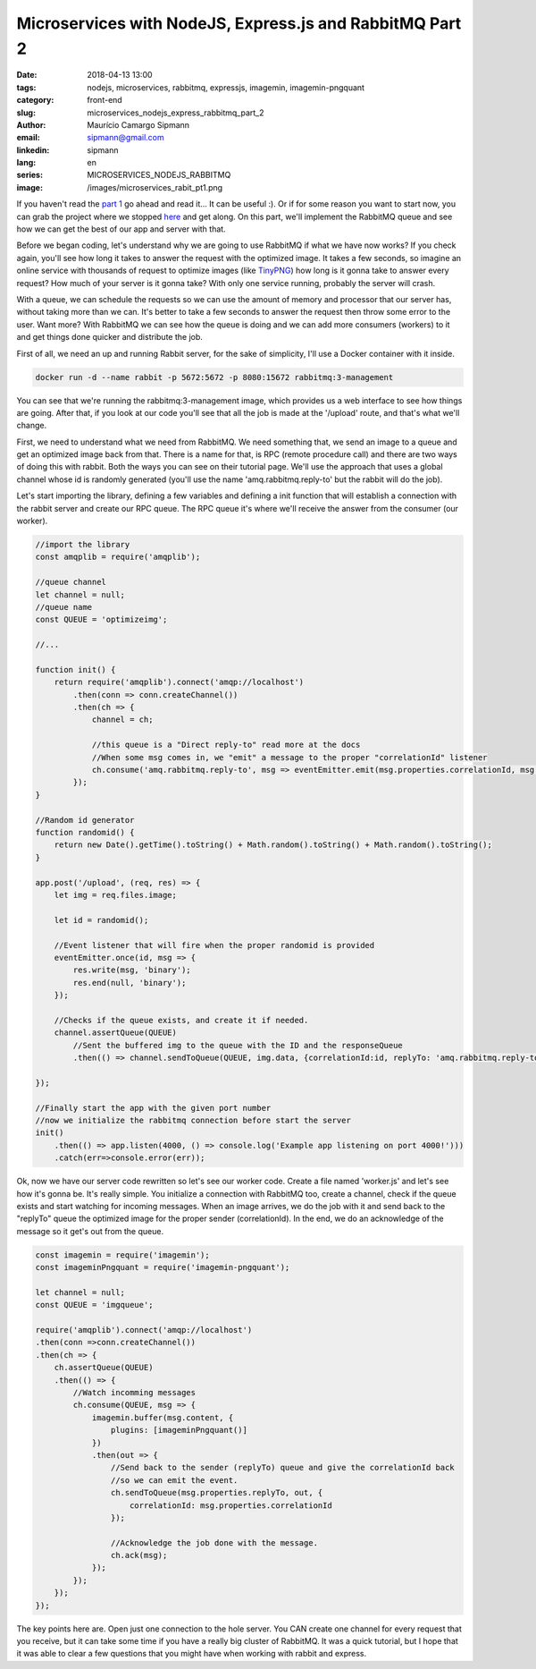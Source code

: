 Microservices with NodeJS, Express.js and RabbitMQ Part 2
############################################################

:date: 2018-04-13 13:00
:tags: nodejs, microservices, rabbitmq, expressjs, imagemin, imagemin-pngquant
:category: front-end
:slug: microservices_nodejs_express_rabbitmq_part_2
:author: Maurício Camargo Sipmann
:email:  sipmann@gmail.com
:linkedin: sipmann
:lang: en
:series: MICROSERVICES_NODEJS_RABBITMQ
:image: /images/microservices_rabit_pt1.png

If you haven't read the `part 1 <https://www.sipmann.com/microservices_nodejs_express_rabbitmq_part_1-en.html>`_ go ahead and read it... It can be useful :). Or if for some reason you want to start now, you can grab the project where we stopped `here <https://github.com/sipmann/imagecompacter/releases/tag/v1>`_ and get along. On this part, we'll implement the RabbitMQ queue and see how we can get the best of our app and server with that.

Before we began coding, let's understand why we are going to use RabbitMQ if what we have now works? If you check again, you'll see how long it takes to answer the request with the optimized image. It takes a few seconds, so imagine an online service with thousands of request to optimize images (like `TinyPNG <https://tinypng.com/>`_) how long is it gonna take to answer every request? How much of your server is it gonna take? With only one service running, probably the server will crash. 

With a queue, we can schedule the requests so we can use the amount of memory and processor that our server has, without taking more than we can. It's better to take a few seconds to answer the request then throw some error to the user. Want more? With RabbitMQ we can see how the queue is doing and we can add more consumers (workers) to it and get things done quicker and distribute the job.

First of all, we need an up and running Rabbit server, for the sake of simplicity, I'll use a Docker container with it inside.

.. code-block:: shell

    docker run -d --name rabbit -p 5672:5672 -p 8080:15672 rabbitmq:3-management

You can see that we're running the rabbitmq:3-management image, which provides us a web interface to see how things are going. After that, if you look at our code you'll see that all the job is made at the '/upload' route, and that's what we'll change.

First, we need to understand what we need from RabbitMQ. We need something that, we send an image to a queue and get an optimized image back from that. There is a name for that, is RPC (remote procedure call) and there are two ways of doing this with rabbit. Both the ways you can see on their tutorial page. We'll use the approach that uses a global channel whose id is randomly generated (you'll use the name 'amq.rabbitmq.reply-to' but the rabbit will do the job).

Let's start importing the library, defining a few variables and defining a init function that will establish a connection with the rabbit server and create our RPC queue. The RPC queue it's where we'll receive the answer from the consumer (our worker).

.. code-block:: javascript

    //import the library
    const amqplib = require('amqplib');

    //queue channel
    let channel = null;
    //queue name
    const QUEUE = 'optimizeimg';
    
    //...

    function init() {
        return require('amqplib').connect('amqp://localhost')
            .then(conn => conn.createChannel())
            .then(ch => {
                channel = ch;
                
                //this queue is a "Direct reply-to" read more at the docs
                //When some msg comes in, we "emit" a message to the proper "correlationId" listener
                ch.consume('amq.rabbitmq.reply-to', msg => eventEmitter.emit(msg.properties.correlationId, msg.content), {noAck: true});
            });
    }

    //Random id generator
    function randomid() {
        return new Date().getTime().toString() + Math.random().toString() + Math.random().toString();
    }

    app.post('/upload', (req, res) => {
        let img = req.files.image;

        let id = randomid();

        //Event listener that will fire when the proper randomid is provided
        eventEmitter.once(id, msg => {
            res.write(msg, 'binary');
            res.end(null, 'binary');
        });

        //Checks if the queue exists, and create it if needed.
        channel.assertQueue(QUEUE)
            //Sent the buffered img to the queue with the ID and the responseQueue
            .then(() => channel.sendToQueue(QUEUE, img.data, {correlationId:id, replyTo: 'amq.rabbitmq.reply-to'}));

    });

    //Finally start the app with the given port number
    //now we initialize the rabbitmq connection before start the server
    init()
        .then(() => app.listen(4000, () => console.log('Example app listening on port 4000!')))
        .catch(err=>console.error(err));
    
Ok, now we have our server code rewritten so let's see our worker code. Create a file named 'worker.js' and let's see how it's gonna be. It's really simple. You initialize a connection with RabbitMQ too, create a channel, check if the queue exists and start watching for incoming messages. When an image arrives, we do the job with it and send back to the "replyTo" queue the optimized image for the proper sender (correlationId). In the end, we do an acknowledge of the message so it get's out from the queue.

.. code-block:: javascript

    const imagemin = require('imagemin');
    const imageminPngquant = require('imagemin-pngquant');

    let channel = null;
    const QUEUE = 'imgqueue';

    require('amqplib').connect('amqp://localhost')
    .then(conn =>conn.createChannel())
    .then(ch => {
        ch.assertQueue(QUEUE)
        .then(() => {
            //Watch incomming messages
            ch.consume(QUEUE, msg => {
                imagemin.buffer(msg.content, {
                    plugins: [imageminPngquant()]
                })
                .then(out => {
                    //Send back to the sender (replyTo) queue and give the correlationId back
                    //so we can emit the event.
                    ch.sendToQueue(msg.properties.replyTo, out, {
                        correlationId: msg.properties.correlationId
                    });

                    //Acknowledge the job done with the message. 
                    ch.ack(msg);
                });
            });
        });
    });

The key points here are. Open just one connection to the hole server. You CAN create one channel for every request that you receive, but it can take some time if you have a really big cluster of RabbitMQ. It was a quick tutorial, but I hope that it was able to clear a few questions that you might have when working with rabbit and express.
